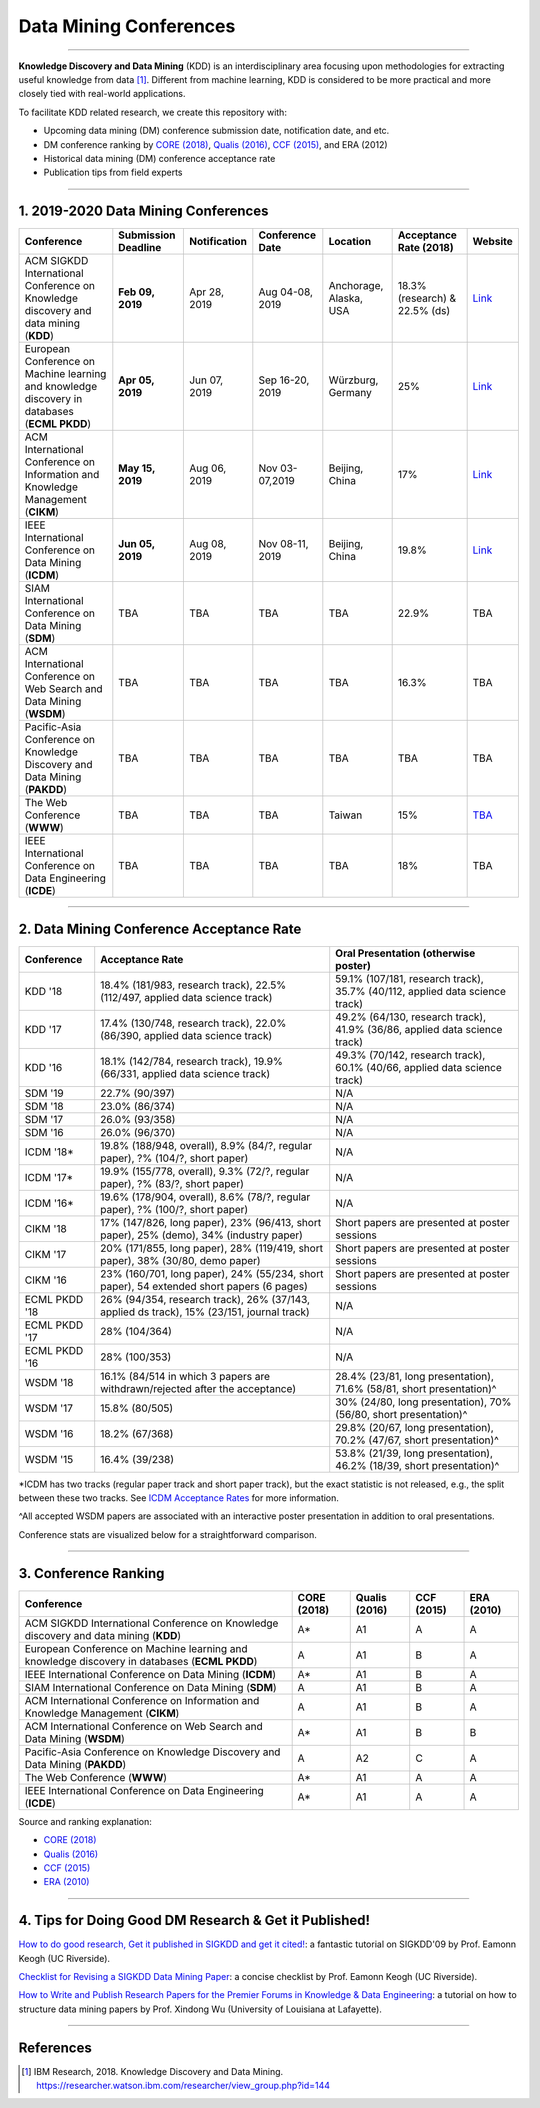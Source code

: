 Data Mining Conferences
=======================

----

**Knowledge Discovery and Data Mining** (KDD) is an interdisciplinary area focusing
upon methodologies for extracting useful knowledge from data [#ibmresearch]_.
Different from machine learning, KDD is considered to be more practical and
more closely tied with real-world applications.

To facilitate KDD related research, we create this repository with:

* Upcoming data mining (DM) conference submission date, notification date, and etc.
* DM conference ranking by `CORE (2018) <http://portal.core.edu.au/conf-ranks/>`_, `Qualis (2016) <https://www.capes.gov.br/images/documentos/Qualis_periodicos_2016/Qualis_conferencia_ccomp.pdf>`_, `CCF (2015) <https://www.ccf.org.cn/xspj/sjk/sjwj/nrjs/>`_, and ERA (2012)
* Historical data mining (DM) conference acceptance rate
* Publication tips from field experts


----


1. 2019-2020 Data Mining Conferences
------------------------------------


=================================================================================================  =====================  ===============  ==================  =================================  =============================  ===========================================================================================
Conference                                                                                         Submission Deadline    Notification     Conference Date     Location                           Acceptance Rate (2018)         Website
=================================================================================================  =====================  ===============  ==================  =================================  =============================  ===========================================================================================
ACM SIGKDD International Conference on Knowledge discovery and data mining (**KDD**)               **Feb 09, 2019**       Apr 28, 2019     Aug 04-08, 2019     Anchorage, Alaska, USA             18.3% (research) & 22.5% (ds)  `Link <https://www.kdd.org/kdd2019/>`_
European Conference on Machine learning and knowledge discovery in databases (**ECML PKDD**)       **Apr 05, 2019**       Jun 07, 2019     Sep 16-20, 2019     Würzburg, Germany                  25%                            `Link <http://www.ecmlpkdd2019.org/>`_
ACM International Conference on Information and Knowledge Management (**CIKM**)                    **May 15, 2019**       Aug 06, 2019     Nov 03-07,2019      Beijing, China                     17%                            `Link <http://www.cikm2019.net/>`_
IEEE International Conference on Data Mining (**ICDM**)                                            **Jun 05, 2019**       Aug 08, 2019     Nov 08-11, 2019     Beijing, China                     19.8%                          `Link <http://icdm2019.bigke.org/>`_
SIAM International Conference on Data Mining (**SDM**)                                             TBA                    TBA              TBA                 TBA                                22.9%                          TBA
ACM International Conference on Web Search and Data Mining (**WSDM**)                              TBA                    TBA              TBA                 TBA                                16.3%                          TBA
Pacific-Asia Conference on Knowledge Discovery and Data Mining (**PAKDD**)                         TBA                    TBA              TBA                 TBA                                TBA                            TBA
The Web Conference (**WWW**)                                                                       TBA                    TBA              TBA                 Taiwan                             15%                            `TBA <http://www.iw3c2.org/conferences/>`_
IEEE International Conference on Data Engineering (**ICDE**)                                       TBA                    TBA              TBA                 TBA                                18%                            TBA
=================================================================================================  =====================  ===============  ==================  =================================  =============================  ===========================================================================================


----


2. Data Mining Conference Acceptance Rate
-----------------------------------------


===============================================  ===========================================================================================  ==============================================================================
Conference                                       Acceptance Rate                                                                              Oral Presentation (otherwise poster)
===============================================  ===========================================================================================  ==============================================================================
KDD '18                                          18.4% (181/983, research track), 22.5% (112/497, applied data science track)                 59.1% (107/181, research track), 35.7% (40/112, applied data science track)
KDD '17                                          17.4% (130/748, research track), 22.0% (86/390, applied data science track)                  49.2% (64/130, research track), 41.9% (36/86, applied data science track)
KDD '16                                          18.1% (142/784, research track), 19.9% (66/331, applied data science track)                  49.3% (70/142, research track), 60.1% (40/66, applied data science track)
SDM '19                                          22.7% (90/397)                                                                               N/A
SDM '18                                          23.0% (86/374)                                                                               N/A
SDM '17                                          26.0% (93/358)                                                                               N/A
SDM '16                                          26.0% (96/370)                                                                               N/A
ICDM '18*\                                       19.8% (188/948, overall), 8.9% (84/?, regular paper), ?% (104/?, short paper)                N/A
ICDM '17*\                                       19.9% (155/778, overall), 9.3% (72/?, regular paper), ?% (83/?, short paper)                 N/A
ICDM '16*\                                       19.6% (178/904, overall), 8.6% (78/?, regular paper), ?% (100/?, short paper)                N/A
CIKM '18                                         17% (147/826, long paper), 23% (96/413, short paper), 25% (demo), 34% (industry paper)       Short papers are presented at poster sessions
CIKM '17                                         20% (171/855, long paper), 28% (119/419, short paper), 38% (30/80, demo paper)               Short papers are presented at poster sessions
CIKM '16                                         23% (160/701, long paper), 24% (55/234, short paper), 54 extended short papers (6 pages)     Short papers are presented at poster sessions
ECML PKDD '18                                    26% (94/354, research track), 26% (37/143, applied ds track), 15% (23/151, journal track)    N/A
ECML PKDD '17                                    28% (104/364)                                                                                N/A
ECML PKDD '16                                    28% (100/353)                                                                                N/A
WSDM '18                                         16.1% (84/514 in which 3 papers are withdrawn/rejected after the acceptance)                 28.4% (23/81, long presentation), 71.6% (58/81, short presentation)^\
WSDM '17                                         15.8% (80/505)                                                                               30% (24/80, long presentation), 70% (56/80, short presentation)^\
WSDM '16                                         18.2% (67/368)                                                                               29.8% (20/67, long presentation), 70.2% (47/67, short presentation)^\
WSDM '15                                         16.4% (39/238)                                                                               53.8% (21/39, long presentation), 46.2% (18/39, short presentation)^\
===============================================  ===========================================================================================  ==============================================================================

*\ ICDM has two tracks (regular paper track and short paper track), but the exact statistic is not released, e.g., the split between these two tracks.
See `ICDM Acceptance Rates <http://www.cs.uvm.edu/~icdm/ICDMAcceptanceRates.shtml>`_ for more information.

^\ All accepted WSDM papers are associated with an interactive poster presentation in addition to oral presentations.

Conference stats are visualized below for a straightforward comparison.

.. image:: https://raw.githubusercontent.com/yzhao062/data-mining-conferences/conference_stats.png
   :target: https://raw.githubusercontent.com/yzhao062/data-mining-conferences/conference_stats.png
   :alt: Conference Stats

----


3. Conference Ranking
---------------------


=================================================================================================  =====================  ===============  ==================  =================================
Conference                                                                                         CORE (2018)            Qualis (2016)    CCF (2015)          ERA (2010)
=================================================================================================  =====================  ===============  ==================  =================================
ACM SIGKDD International Conference on Knowledge discovery and data mining (**KDD**)               A*\                    A1               A                   A
European Conference on Machine learning and knowledge discovery in databases (**ECML PKDD**)       A                      A1               B                   A
IEEE International Conference on Data Mining (**ICDM**)                                            A*\                    A1               B                   A
SIAM International Conference on Data Mining (**SDM**)                                             A                      A1               B                   A
ACM International Conference on Information and Knowledge Management (**CIKM**)                    A                      A1               B                   A
ACM International Conference on Web Search and Data Mining (**WSDM**)                              A*\                    A1               B                   B
Pacific-Asia Conference on Knowledge Discovery and Data Mining (**PAKDD**)                         A                      A2               C                   A
The Web Conference (**WWW**)                                                                       A*\                    A1               A                   A
IEEE International Conference on Data Engineering (**ICDE**)                                       A*\                    A1               A                   A
=================================================================================================  =====================  ===============  ==================  =================================

Source and ranking explanation:

* `CORE (2018) <http://portal.core.edu.au/conf-ranks/>`_
* `Qualis (2016) <https://www.capes.gov.br/images/documentos/Qualis_periodicos_2016/Qualis_conferencia_ccomp.pdf>`_
* `CCF (2015) <https://www.ccf.org.cn/xspj/sjk/sjwj/nrjs/>`_
* `ERA (2010) <http://www.conferenceranks.com/#data>`_


----


4. Tips for Doing Good DM Research & Get it Published!
------------------------------------------------------


`How to do good research, Get it published in SIGKDD and get it cited! <http://www.cs.ucr.edu/~eamonn/Keogh_SIGKDD09_tutorial.pdf>`_\ :
a fantastic tutorial on SIGKDD'09 by Prof. Eamonn Keogh (UC Riverside).

`Checklist for Revising a SIGKDD Data Mining Paper <https://web.cs.dal.ca/~eem/gradResources/KDD/Checklist%20for%20Revising%20a%20SIGKDD%20Data%20Mining%20Paper.pdf>`_\ :
a concise checklist by Prof. Eamonn Keogh (UC Riverside).

`How to Write and Publish Research Papers for the Premier Forums in Knowledge & Data Engineering <http://www.cs.uvm.edu/~xwu/PPT/Writing16-Web.pdf>`_\ :
a tutorial on how to structure data mining papers by Prof. Xindong Wu (University of Louisiana at Lafayette).

----

References
----------


.. [#ibmresearch] IBM Research, 2018. Knowledge Discovery and Data Mining. https://researcher.watson.ibm.com/researcher/view_group.php?id=144

